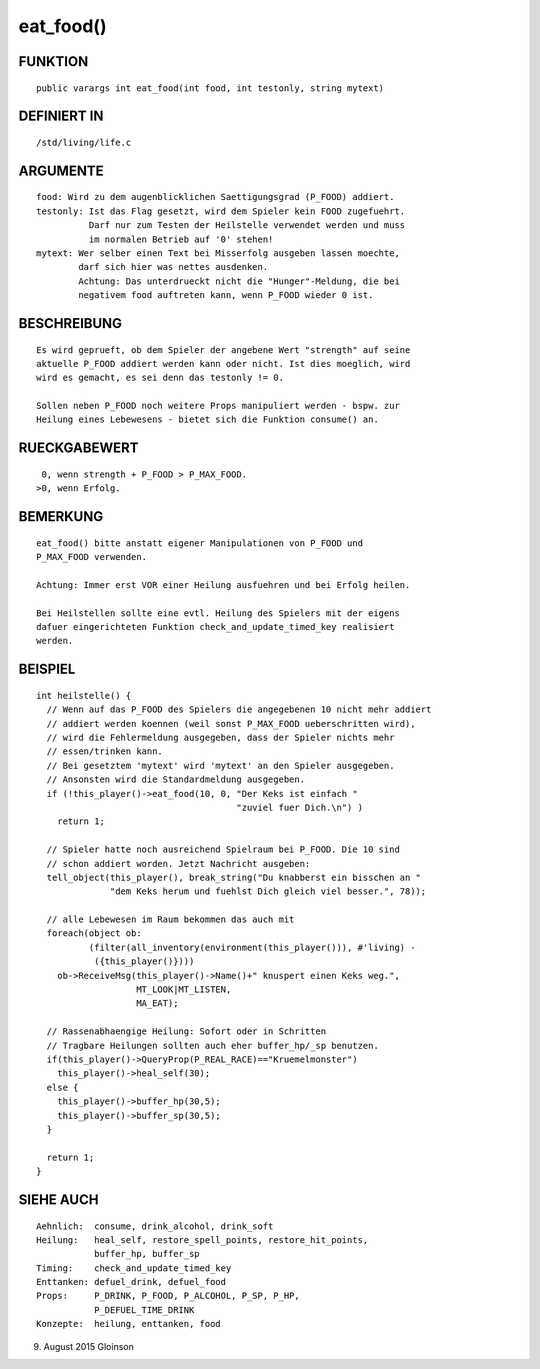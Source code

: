 eat_food()
==========

FUNKTION
--------
::

    public varargs int eat_food(int food, int testonly, string mytext)

DEFINIERT IN
------------
::

    /std/living/life.c

ARGUMENTE
---------
::

    food: Wird zu dem augenblicklichen Saettigungsgrad (P_FOOD) addiert.
    testonly: Ist das Flag gesetzt, wird dem Spieler kein FOOD zugefuehrt.
              Darf nur zum Testen der Heilstelle verwendet werden und muss
              im normalen Betrieb auf '0' stehen!
    mytext: Wer selber einen Text bei Misserfolg ausgeben lassen moechte,
            darf sich hier was nettes ausdenken.
            Achtung: Das unterdrueckt nicht die "Hunger"-Meldung, die bei
            negativem food auftreten kann, wenn P_FOOD wieder 0 ist.

BESCHREIBUNG
------------
::

    Es wird geprueft, ob dem Spieler der angebene Wert "strength" auf seine
    aktuelle P_FOOD addiert werden kann oder nicht. Ist dies moeglich, wird
    wird es gemacht, es sei denn das testonly != 0.

    Sollen neben P_FOOD noch weitere Props manipuliert werden - bspw. zur
    Heilung eines Lebewesens - bietet sich die Funktion consume() an.

RUECKGABEWERT
-------------
::

     0, wenn strength + P_FOOD > P_MAX_FOOD.
    >0, wenn Erfolg.

BEMERKUNG
---------
::

    eat_food() bitte anstatt eigener Manipulationen von P_FOOD und
    P_MAX_FOOD verwenden.

    Achtung: Immer erst VOR einer Heilung ausfuehren und bei Erfolg heilen.

    Bei Heilstellen sollte eine evtl. Heilung des Spielers mit der eigens
    dafuer eingerichteten Funktion check_and_update_timed_key realisiert
    werden.

BEISPIEL
--------
::

    int heilstelle() {
      // Wenn auf das P_FOOD des Spielers die angegebenen 10 nicht mehr addiert
      // addiert werden koennen (weil sonst P_MAX_FOOD ueberschritten wird),
      // wird die Fehlermeldung ausgegeben, dass der Spieler nichts mehr
      // essen/trinken kann.
      // Bei gesetztem 'mytext' wird 'mytext' an den Spieler ausgegeben.
      // Ansonsten wird die Standardmeldung ausgegeben.
      if (!this_player()->eat_food(10, 0, "Der Keks ist einfach "
                                          "zuviel fuer Dich.\n") )
        return 1;

      // Spieler hatte noch ausreichend Spielraum bei P_FOOD. Die 10 sind 
      // schon addiert worden. Jetzt Nachricht ausgeben:
      tell_object(this_player(), break_string("Du knabberst ein bisschen an "
                  "dem Keks herum und fuehlst Dich gleich viel besser.", 78));

      // alle Lebewesen im Raum bekommen das auch mit
      foreach(object ob:
              (filter(all_inventory(environment(this_player())), #'living) -
               ({this_player()})))
        ob->ReceiveMsg(this_player()->Name()+" knuspert einen Keks weg.",
                       MT_LOOK|MT_LISTEN,
                       MA_EAT);

      // Rassenabhaengige Heilung: Sofort oder in Schritten
      // Tragbare Heilungen sollten auch eher buffer_hp/_sp benutzen.
      if(this_player()->QueryProp(P_REAL_RACE)=="Kruemelmonster")
        this_player()->heal_self(30);
      else {
        this_player()->buffer_hp(30,5);
        this_player()->buffer_sp(30,5);
      }

      return 1;
    }

SIEHE AUCH
----------
::

     Aehnlich:  consume, drink_alcohol, drink_soft
     Heilung:   heal_self, restore_spell_points, restore_hit_points, 
                buffer_hp, buffer_sp
     Timing:    check_and_update_timed_key
     Enttanken: defuel_drink, defuel_food
     Props:     P_DRINK, P_FOOD, P_ALCOHOL, P_SP, P_HP,
                P_DEFUEL_TIME_DRINK
     Konzepte:  heilung, enttanken, food

9. August 2015 Gloinson

